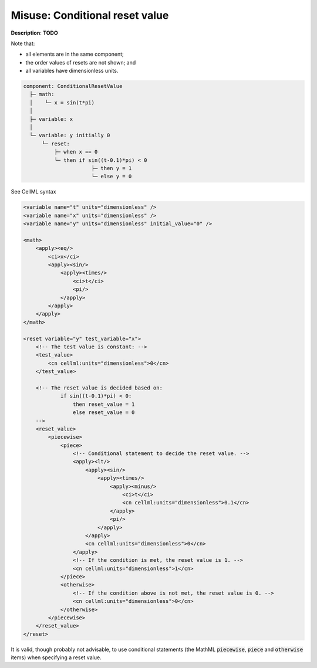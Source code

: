 .. _example_reset_misuse_conditionalresetvalue:

Misuse: Conditional reset value
-------------------------------

**Description**: **TODO**

.. container:: shortlist

    Note that:

    - all elements are in the same component;
    - the order values of resets are not shown; and
    - all variables have dimensionless units.

.. code-block:: text

    component: ConditionalResetValue
      ├─ math: 
      │    └─ x = sin(t*pi)
      │
      ├─ variable: x
      │
      └─ variable: y initially 0 
          └─ reset: 
              ├─ when x == 0
              └─ then if sin((t-0.1)*pi) < 0 
                          ├─ then y = 1
                          └─ else y = 0

.. container:: toggle

    .. container:: header

        See CellML syntax

    .. code-block:: xml

        <variable name="t" units="dimensionless" />
        <variable name="x" units="dimensionless" />
        <variable name="y" units="dimensionless" initial_value="0" />

        <math>
            <apply><eq/>
                <ci>x</ci>
                <apply><sin/>
                    <apply><times/>
                        <ci>t</ci>
                        <pi/>
                    </apply>
                </apply>
            </apply>
        </math>

        <reset variable="y" test_variable="x">
            <!-- The test value is constant: -->
            <test_value>
                <cn cellml:units="dimensionless">0</cn>
            </test_value>

            <!-- The reset value is decided based on:
                    if sin((t-0.1)*pi) < 0:
                        then reset_value = 1
                        else reset_value = 0 
            -->
            <reset_value>
                <piecewise>
                    <piece>
                        <!-- Conditional statement to decide the reset value. -->
                        <apply><lt/>
                            <apply><sin/>
                                <apply><times/>
                                    <apply><minus/>
                                        <ci>t</ci>
                                        <cn cellml:units="dimensionless">0.1</cn>
                                    </apply>
                                    <pi/>
                                </apply>
                            </apply>
                            <cn cellml:units="dimensionless">0</cn>
                        </apply>
                        <!-- If the condition is met, the reset value is 1. -->
                        <cn cellml:units="dimensionless">1</cn>
                    </piece>
                    <otherwise>
                        <!-- If the condition above is not met, the reset value is 0. -->
                        <cn cellml:units="dimensionless">0</cn>
                    </otherwise>
                </piecewise>
            </reset_value>
        </reset>

It is valid, though probably not advisable, to use conditional statements (the MathML :code:`piecewise`, :code:`piece` and :code:`otherwise` items) when specifying a reset value.
